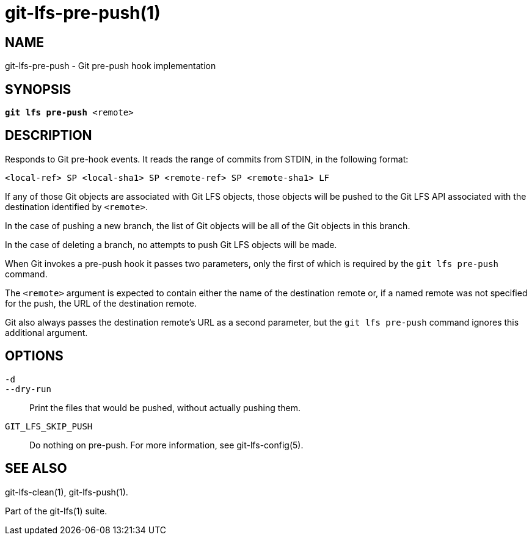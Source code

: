 = git-lfs-pre-push(1)

== NAME

git-lfs-pre-push - Git pre-push hook implementation

== SYNOPSIS

[source,console,subs="verbatim,quotes",role=synopsis]
----
*git lfs pre-push* <remote>
----

== DESCRIPTION

Responds to Git pre-hook events. It reads the range of commits from
STDIN, in the following format:

....
<local-ref> SP <local-sha1> SP <remote-ref> SP <remote-sha1> LF
....

If any of those Git objects are associated with Git LFS objects, those
objects will be pushed to the Git LFS API associated with the
destination identified by `<remote>`.

In the case of pushing a new branch, the list of Git objects will be all
of the Git objects in this branch.

In the case of deleting a branch, no attempts to push Git LFS objects
will be made.

When Git invokes a pre-push hook it passes two parameters, only the
first of which is required by the `git lfs pre-push` command.

The `<remote>` argument is expected to contain either the name of the
destination remote or, if a named remote was not specified for the push,
the URL of the destination remote.

Git also always passes the destination remote's URL as a second parameter,
but the `git lfs pre-push` command ignores this additional argument.

== OPTIONS

`-d`::
`--dry-run`::
  Print the files that would be pushed, without actually pushing them.
`GIT_LFS_SKIP_PUSH`::
   Do nothing on pre-push. For more information, see git-lfs-config(5).

== SEE ALSO

git-lfs-clean(1), git-lfs-push(1).

Part of the git-lfs(1) suite.
